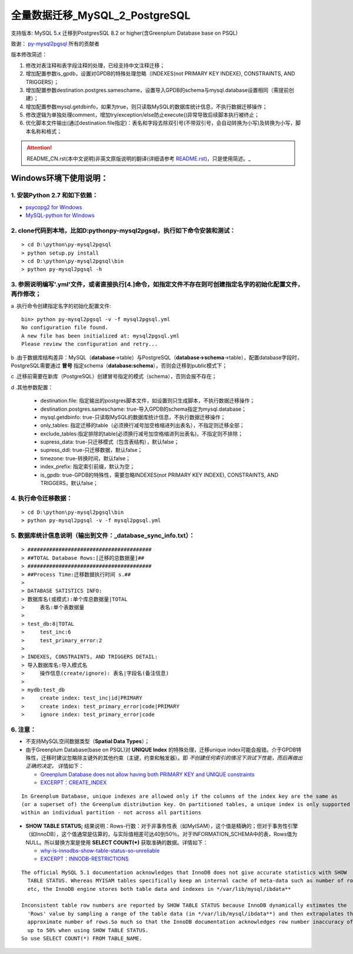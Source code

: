 ==============================
全量数据迁移_MySQL_2_PostgreSQL
==============================

支持版本: MySQL 5.x 迁移到PostgresSQL 8.2 or higher(含Greenplum Database base on PSQL) 

致谢： `py-mysql2pgsql <https://github.com/philipsoutham/py-mysql2pgsql>`_ 所有的贡献者

版本修改简述：

1. 修改对表注释和表字段注释的处理，已经支持中文注释迁移；  

2. 增加配置参数is_gpdb，设置对GPDB的特殊处理忽略（INDEXES(not PRIMARY KEY INDEXE), CONSTRAINTS, AND TRIGGERS）；

3. 增加配置参数destination.postgres.sameschame，设置导入GPDB的schema与mysql.database设置相同（需提前创建）；

4. 增加配置参数mysql.getdbinfo，如果为true，则只读取MySQL的数据库统计信息，不执行数据迁移操作；

5. 修改逻辑为单独处理comment，增加try/exception/else防止execute()异常导致后续脚本执行被终止；

6. 优化脚本文件输出(通过destination.file指定)：表名和字段去除双引号(不带双引号，会自动转换为小写)及转换为小写，脚本名称和格式；

.. attention::
   README_CN.rst(本中文说明)非英文原版说明的翻译(详细请参考 `README.rst <https://github.com/philipsoutham/py-mysql2pgsql/blob/master/README.rst>`_)，只是使用简述。_


Windows环境下使用说明：
======================

1. 安装Python 2.7 和如下依赖：
-----------------------------

* `psycopg2 for Windows <http://www.stickpeople.com/projects/python/win-psycopg/>`_
* `MySQL-python for Windows <http://www.codegood.com/archives/129>`_


2. clone代码到本地，比如D:\python\py-mysql2pgsql，执行如下命令安装和测试：
-------------------------------------------------------------------------

::

    > cd D:\python\py-mysql2pgsql
    > python setup.py install
    > cd D:\python\py-mysql2pgsql\bin
    > python py-mysql2pgsql -h


3. 参照说明编写'.yml'文件，或者直接执行[4.]命令，如指定文件不存在则可创建指定名字的初始化配置文件，再作修改；
--------------------------------------------------------------------------------------------------

a .执行命令创建指定名字的初始化配置文件:
::

     bin> python py-mysql2pgsql -v -f mysql2pgsql.yml
     No configuration file found.
     A new file has been initialized at: mysql2pgsql.yml
     Please review the configuration and retry...

b .由于数据库结构差异：MySQL（**database**->table）与PostgreSQL（**database->schema**->table），配置database字段时，PostgreSQL需要通过 **冒号** 指定schema（**database:schema**），否则会迁移到public模式下；

c .迁移前需要在新库（PostgreSQL）创建冒号指定的模式（schema），否则会报不存在；

d .其他参数配置：

  - destination.file: 指定输出的postgres脚本文件，如设置则只生成脚本，不执行数据迁移操作；
  - destination.postgres.sameschame: true-导入GPDB的schema指定为mysql.database；
  - mysql.getdbinfo: true-只读取MySQL的数据库统计信息，不执行数据迁移操作；
  - only_tables: 指定迁移的table（必须换行减号加空格缩进列出表名），不指定则迁移全部；
  - exclude_tables:指定排除的table(必须换行减号加空格缩进列出表名)，不指定则不排除；
  - supress_data: true-只迁移模式（包含表结构），默认false；
  - supress_ddl: true-只迁移数据，默认false；
  - timezone: true-转换时间，默认false；
  - index_prefix: 指定索引前缀，默认为空；
  - is_gpdb: true-GPDB的特殊性，需要忽略INDEXES(not PRIMARY KEY INDEXE), CONSTRAINTS, AND TRIGGERS，默认false；


4. 执行命令迁移数据：
--------------------

::

    > cd D:\python\py-mysql2pgsql\bin
    > python py-mysql2pgsql -v -f mysql2pgsql.yml

5. 数据库统计信息说明（输出到文件：_database_sync_info.txt）：
--------

::

    > ########################################
    > ##TOTAL Database Rows:[迁移的总数据量]##
    > ########################################
    > ##Process Time:迁移数据执行时间 s.##
    > 
    > DATABASE SATISTICS INFO:
    > 数据库名(或模式):单个库总数据量|TOTAL
    >     表名:单个表数据量
    > 
    > test_db:8|TOTAL
    >     test_inc:6
    >     test_primary_error:2
    > 
    > INDEXES, CONSTRAINTS, AND TRIGGERS DETAIL:
    > 导入数据库名:导入模式名
    >     操作信息(create/ignore): 表名|字段名(备注信息)
    > 
    > mydb:test_db
    >     create index: test_inc|id|PRIMARY
    >     create index: test_primary_error|code|PRIMARY
    >     ignore index: test_primary_error|code

6. 注意：
--------

* 不支持MySQL空间数据类型（**Spatial Data Types**）；

* 由于Greenplum Database(base on PSQL)对 **UNIQUE Index** 的特殊处理，迁移unique index可能会报错。介于GPDB特殊性，迁移时建议忽略除主键外的其他约束（主键，约束和触发器）。即 *不创建任何索引的情况下测试下性能，而后再做出正确的决定。* 详情如下：

  * `Greenplum Database does not allow having both PRIMARY KEY and UNIQUE constraints <https://stackoverflow.com/questions/40987460/how-should-i-deal-with-my-unique-constraints-during-my-data-migration-from-postg>`_
  * `EXCERPT：CREATE_INDEX <http://gpdb.docs.pivotal.io/4320/ref_guide/sql_commands/CREATE_INDEX.html>`_

::

  In Greenplum Database, unique indexes are allowed only if the columns of the index key are the same as 
  (or a superset of) the Greenplum distribution key. On partitioned tables, a unique index is only supported
  within an individual partition - not across all partitions

* **SHOW TABLE STATUS;** 结果说明：Rows-行数：对于非事务性表（如MyISAM），这个值是精确的；但对于事务性引擎（如InnoDB），这个值通常是估算的，与实际值相差可达40到50％。对于INFORMATION_SCHEMA中的表，Rows值为NULL。所以替换方案是使用 **SELECT COUNT(\*)** 获取准确的数据。详情如下：

  * `why-is-innodbs-show-table-status-so-unreliable <https://stackoverflow.com/questions/8624408/why-is-innodbs-show-table-status-so-unreliable>`_
  * `EXCERPT：INNODB-RESTRICTIONS <https://dev.mysql.com/doc/refman/5.7/en/innodb-restrictions.html>`_

::

  The official MySQL 5.1 documentation acknowledges that InnoDB does not give accurate statistics with SHOW 
    TABLE STATUS. Whereas MYISAM tables specifically keep an internal cache of meta-data such as number of rows
    etc, the InnoDB engine stores both table data and indexes in */var/lib/mysql/ibdata**

  Inconsistent table row numbers are reported by SHOW TABLE STATUS because InnoDB dynamically estimates the 
    'Rows' value by sampling a range of the table data (in */var/lib/mysql/ibdata**) and then extrapolates the
    approximate number of rows.So much so that the InnoDB documentation acknowledges row number inaccuracy of 
    up to 50% when using SHOW TABLE STATUS.
  So use SELECT COUNT(*) FROM TABLE_NAME.